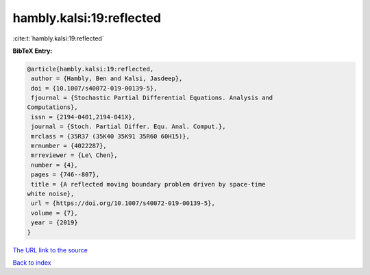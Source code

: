 hambly.kalsi:19:reflected
=========================

:cite:t:`hambly.kalsi:19:reflected`

**BibTeX Entry:**

.. code-block:: bibtex

   @article{hambly.kalsi:19:reflected,
    author = {Hambly, Ben and Kalsi, Jasdeep},
    doi = {10.1007/s40072-019-00139-5},
    fjournal = {Stochastic Partial Differential Equations. Analysis and
   Computations},
    issn = {2194-0401,2194-041X},
    journal = {Stoch. Partial Differ. Equ. Anal. Comput.},
    mrclass = {35R37 (35K40 35K91 35R60 60H15)},
    mrnumber = {4022287},
    mrreviewer = {Le\ Chen},
    number = {4},
    pages = {746--807},
    title = {A reflected moving boundary problem driven by space-time
   white noise},
    url = {https://doi.org/10.1007/s40072-019-00139-5},
    volume = {7},
    year = {2019}
   }

`The URL link to the source <ttps://doi.org/10.1007/s40072-019-00139-5}>`__


`Back to index <../By-Cite-Keys.html>`__
